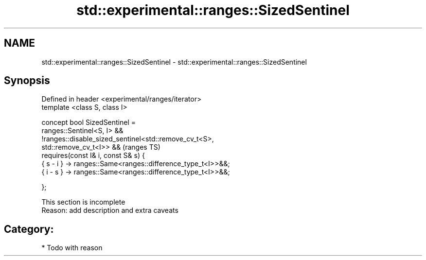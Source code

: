.TH std::experimental::ranges::SizedSentinel 3 "2018.03.28" "http://cppreference.com" "C++ Standard Libary"
.SH NAME
std::experimental::ranges::SizedSentinel \- std::experimental::ranges::SizedSentinel

.SH Synopsis
   Defined in header <experimental/ranges/iterator>
   template <class S, class I>

   concept bool SizedSentinel =
     ranges::Sentinel<S, I> &&
     !ranges::disable_sized_sentinel<std::remove_cv_t<S>,
   std::remove_cv_t<I>> &&                                                  (ranges TS)
     requires(const I& i, const S& s) {
       { s - i } -> ranges::Same<ranges::difference_type_t<I>>&&;
       { i - s } -> ranges::Same<ranges::difference_type_t<I>>&&;

     };

    This section is incomplete
    Reason: add description and extra caveats

.SH Category:

     * Todo with reason
